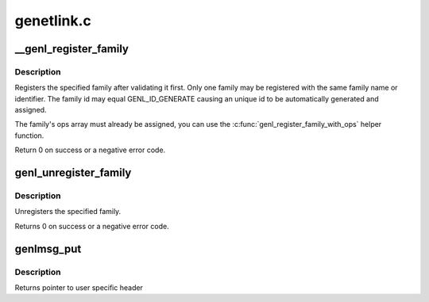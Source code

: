 .. -*- coding: utf-8; mode: rst -*-

===========
genetlink.c
===========


.. _`__genl_register_family`:

__genl_register_family
======================

.. c:function:: int __genl_register_family (struct genl_family *family)

    register a generic netlink family

    :param struct genl_family \*family:
        generic netlink family



.. _`__genl_register_family.description`:

Description
-----------

Registers the specified family after validating it first. Only one
family may be registered with the same family name or identifier.
The family id may equal GENL_ID_GENERATE causing an unique id to
be automatically generated and assigned.

The family's ops array must already be assigned, you can use the
:c:func:`genl_register_family_with_ops` helper function.

Return 0 on success or a negative error code.



.. _`genl_unregister_family`:

genl_unregister_family
======================

.. c:function:: int genl_unregister_family (struct genl_family *family)

    unregister generic netlink family

    :param struct genl_family \*family:
        generic netlink family



.. _`genl_unregister_family.description`:

Description
-----------

Unregisters the specified family.

Returns 0 on success or a negative error code.



.. _`genlmsg_put`:

genlmsg_put
===========

.. c:function:: void *genlmsg_put (struct sk_buff *skb, u32 portid, u32 seq, struct genl_family *family, int flags, u8 cmd)

    Add generic netlink header to netlink message

    :param struct sk_buff \*skb:
        socket buffer holding the message

    :param u32 portid:
        netlink portid the message is addressed to

    :param u32 seq:
        sequence number (usually the one of the sender)

    :param struct genl_family \*family:
        generic netlink family

    :param int flags:
        netlink message flags

    :param u8 cmd:
        generic netlink command



.. _`genlmsg_put.description`:

Description
-----------

Returns pointer to user specific header

